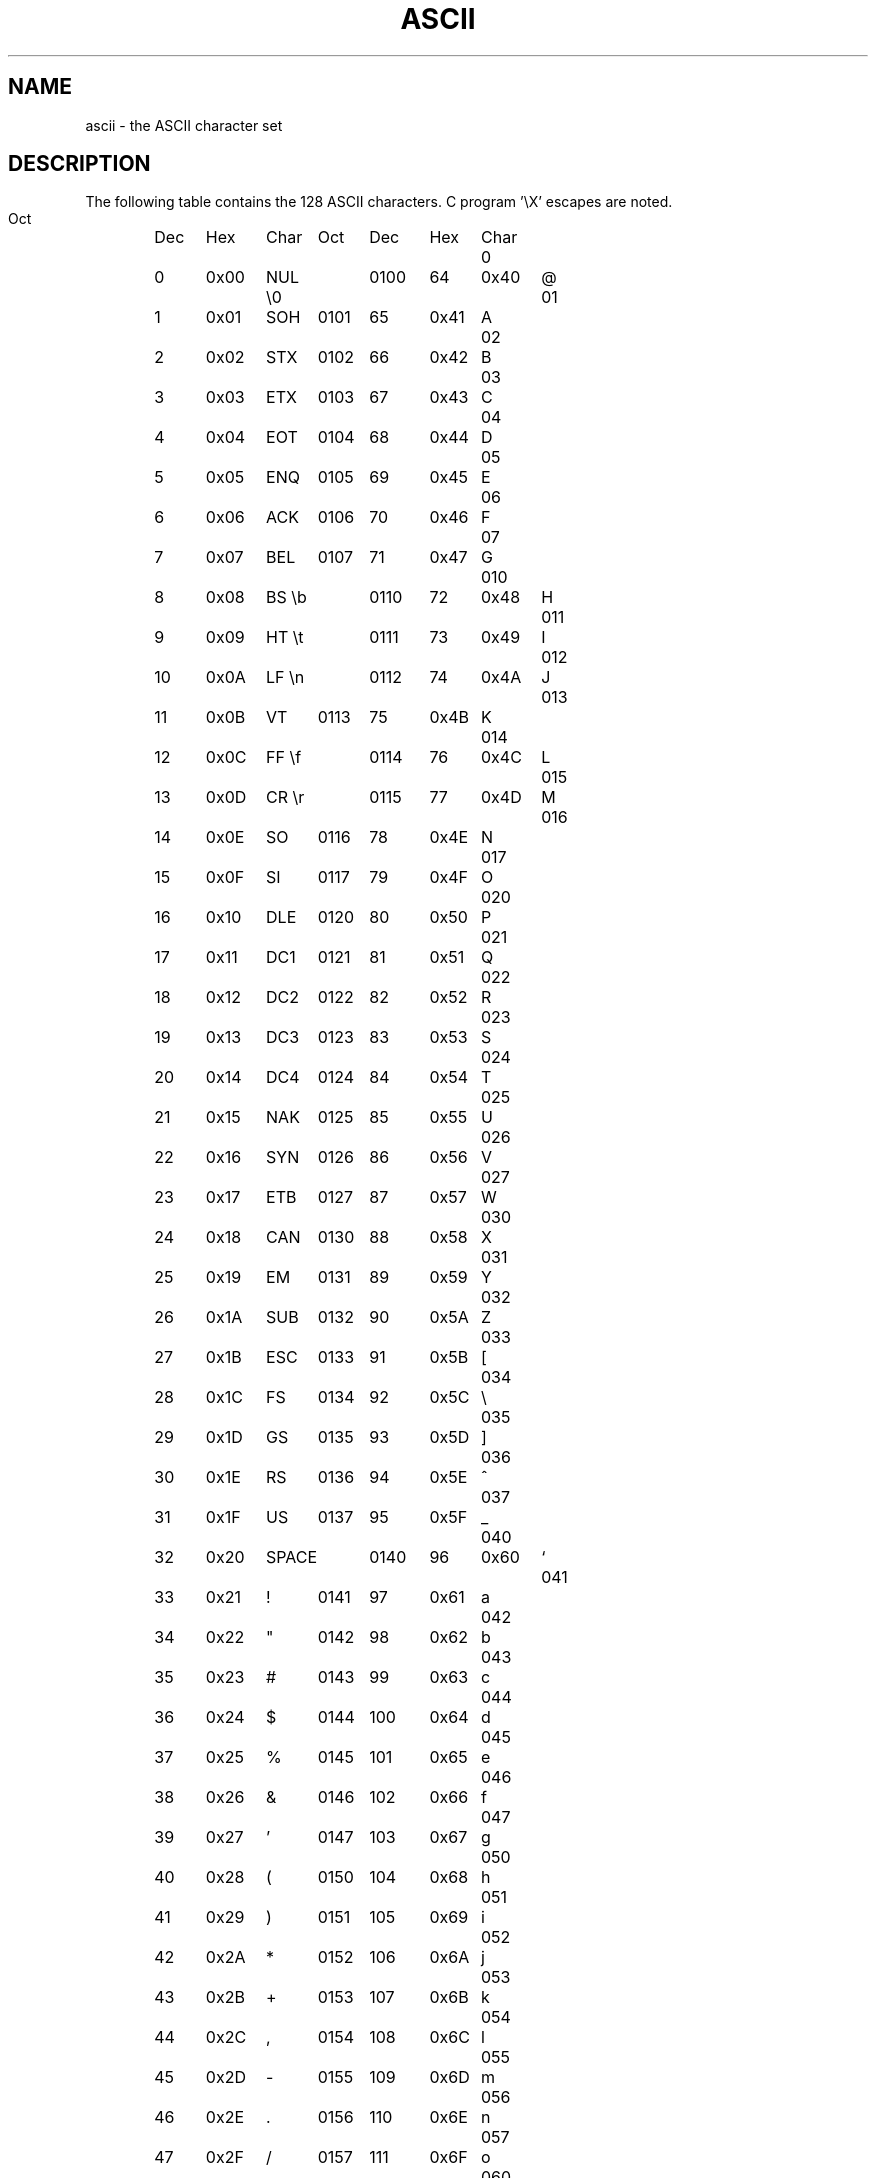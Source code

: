 .\" Copyright (c) 1993 Michael Haardt (u31b3hs@pool.informatik.rwth-aachen.de), Fri Apr  2 11:32:09 MET DST 1993
.\" This file may be distributed under the GNU General Public License.
.\" Modified Sat Jul 24 17:20:55 1993 by Rik Faith (faith@cs.unc.edu)
.TH ASCII 7 "" "Linux" "Linux Programmer's Manual"
.SH NAME
ascii \- the ASCII character set
.SH DESCRIPTION
The following table contains the 128 ASCII characters.
C program '\eX' escapes are noted.
.LP
.if t .in 1i
.if t .ta 1.5i 2i 2.5i 3.5i 4i 4.5i 5i
.nf
\0Oct	Dec	Hex	Char	\0Oct	Dec	Hex	Char
\0\0\00	\0\00	0x00	NUL \e0	0100	\064	0x40	@
\0\001	\0\01	0x01	SOH	0101	\065	0x41	A
\0\002	\0\02	0x02	STX	0102	\066	0x42	B
\0\003	\0\03	0x03	ETX	0103	\067	0x43	C
\0\004	\0\04	0x04	EOT	0104	\068	0x44	D
\0\005	\0\05	0x05	ENQ	0105	\069	0x45	E
\0\006	\0\06	0x06	ACK	0106	\070	0x46	F
\0\007	\0\07	0x07	BEL	0107	\071	0x47	G
\0010	\0\08	0x08	BS \eb	0110	\072	0x48	H
\0011	\0\09	0x09	HT \et	0111	\073	0x49	I
\0012	\010	0x0A	LF \en	0112	\074	0x4A	J
\0013	\011	0x0B	VT	0113	\075	0x4B	K
\0014	\012	0x0C	FF \ef	0114	\076	0x4C	L
\0015	\013	0x0D	CR \er	0115	\077	0x4D	M
\0016	\014	0x0E	SO	0116	\078	0x4E	N
\0017	\015	0x0F	SI	0117	\079	0x4F	O
\0020	\016	0x10	DLE	0120	\080	0x50	P
\0021	\017	0x11	DC1	0121	\081	0x51	Q
\0022	\018	0x12	DC2	0122	\082	0x52	R
\0023	\019	0x13	DC3	0123	\083	0x53	S
\0024	\020	0x14	DC4	0124	\084	0x54	T
\0025	\021	0x15	NAK	0125	\085	0x55	U
\0026	\022	0x16	SYN	0126	\086	0x56	V
\0027	\023	0x17	ETB	0127	\087	0x57	W
\0030	\024	0x18	CAN	0130	\088	0x58	X
\0031	\025	0x19	EM	0131	\089	0x59	Y
\0032	\026	0x1A	SUB	0132	\090	0x5A	Z
\0033	\027	0x1B	ESC	0133	\091	0x5B	[
\0034	\028	0x1C	FS	0134	\092	0x5C	\\
\0035	\029	0x1D	GS	0135	\093	0x5D	]
\0036	\030	0x1E	RS	0136	\094	0x5E	^
\0037	\031	0x1F	US	0137	\095	0x5F	_
\0040	\032	0x20	SPACE	0140	\096	0x60	`
\0041	\033	0x21	!	0141	\097	0x61	a
\0042	\034	0x22	"	0142	\098	0x62	b
\0043	\035	0x23	#	0143	\099	0x63	c
\0044	\036	0x24	$	0144	100	0x64	d
\0045	\037	0x25	%	0145	101	0x65	e
\0046	\038	0x26	&	0146	102	0x66	f
\0047	\039	0x27	'	0147	103	0x67	g
\0050	\040	0x28	(	0150	104	0x68	h
\0051	\041	0x29	)	0151	105	0x69	i
\0052	\042	0x2A	*	0152	106	0x6A	j
\0053	\043	0x2B	+	0153	107	0x6B	k
\0054	\044	0x2C	,	0154	108	0x6C	l
\0055	\045	0x2D	\-	0155	109	0x6D	m
\0056	\046	0x2E	.	0156	110	0x6E	n
\0057	\047	0x2F	/	0157	111	0x6F	o
\0060	\048	0x30	0	0160	112	0x70	p
\0061	\049	0x31	1	0161	113	0x71	q
\0062	\050	0x32	2	0162	114	0x72	r
\0063	\051	0x33	3	0163	115	0x73	s
\0064	\052	0x34	4	0164	116	0x74	t
\0065	\053	0x35	5	0165	117	0x75	u
\0066	\054	0x36	6	0166	118	0x76	v
\0067	\055	0x37	7	0167	119	0x77	w
\0070	\056	0x38	8	0170	120	0x78	x
\0071	\057	0x39	9	0171	121	0x79	y
\0072	\058	0x3A	:	0172	122	0x7A	z
\0073	\059	0x3B	;	0173	123	0x7B	{
\0074	\060	0x3C	<	0174	124	0x7C	|
\0075	\061	0x3D	=	0175	125	0x7D	}
\0076	\062	0x3E	>	0176	126	0x7E	~
\0077	\063	0x3F	?	0177	127	0x7F	DEL
.fi
.if t .in
